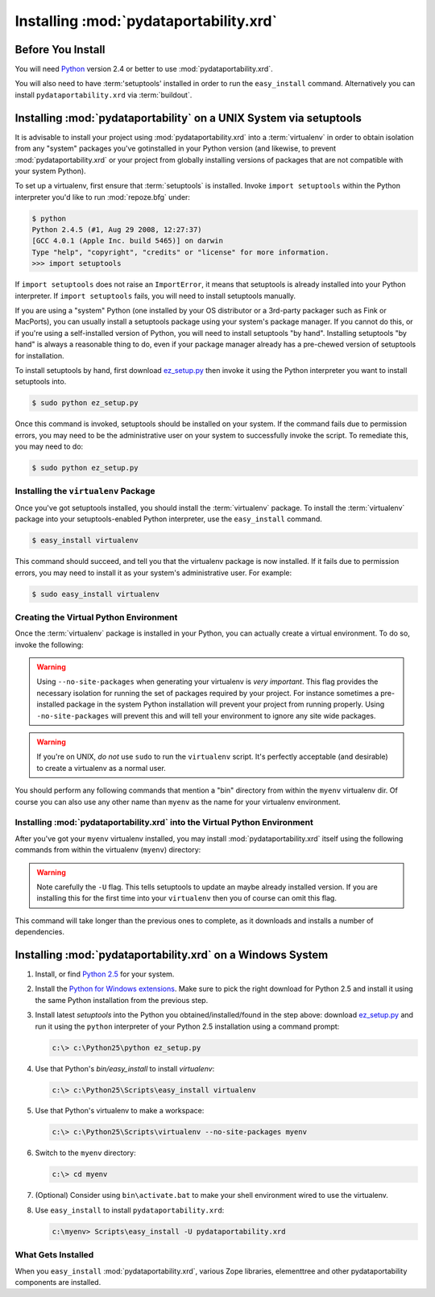 .. _installing_chapter:

Installing :mod:`pydataportability.xrd`
=======================================

Before You Install
------------------

You will need `Python <http://python.org>`_ version 2.4 or better to
use :mod:`pydataportability.xrd`. 

You will also need to have :term:'setuptools' installed in order to run the
``easy_install`` command. Alternatively you can install
``pydataportability.xrd`` via :term:`buildout`.

Installing :mod:`pydataportability` on a UNIX System via setuptools
-------------------------------------------------------------------

It is advisable to install your project using :mod:`pydataportability.xrd`
into a :term:`virtualenv` in order to obtain isolation from any "system"
packages you've gotinstalled in your Python version (and likewise, to prevent
:mod:`pydataportability.xrd` or your project from globally installing versions
of packages that are not compatible with your system Python).

To set up a virtualenv, first ensure that :term:`setuptools` is installed.
Invoke ``import setuptools`` within the Python interpreter you'd like to run
:mod:`repoze.bfg` under:

.. code-block:: bash

  $ python
  Python 2.4.5 (#1, Aug 29 2008, 12:27:37) 
  [GCC 4.0.1 (Apple Inc. build 5465)] on darwin
  Type "help", "copyright", "credits" or "license" for more information.
  >>> import setuptools

If ``import setuptools`` does not raise an ``ImportError``, it means
that setuptools is already installed into your Python interpreter.  If
``import setuptools`` fails, you will need to install setuptools
manually.

If you are using a "system" Python (one installed by your OS
distributor or a 3rd-party packager such as Fink or MacPorts), you can
usually install a setuptools package using your system's package
manager.  If you cannot do this, or if you're using a self-installed
version of Python, you will need to install setuptools "by hand".
Installing setuptools "by hand" is always a reasonable thing to do,
even if your package manager already has a pre-chewed version of
setuptools for installation.

To install setuptools by hand, first download `ez_setup.py
<http://peak.telecommunity.com/dist/ez_setup.py>`_ then invoke it
using the Python interpreter you want to install setuptools into.

.. code-block:: bash

  $ sudo python ez_setup.py

Once this command is invoked, setuptools should be installed on your
system.  If the command fails due to permission errors, you may need
to be the administrative user on your system to successfully invoke
the script.  To remediate this, you may need to do:

.. code-block:: bash

  $ sudo python ez_setup.py

Installing the ``virtualenv`` Package
~~~~~~~~~~~~~~~~~~~~~~~~~~~~~~~~~~~~~

Once you've got setuptools installed, you should install the
:term:`virtualenv` package.  To install the :term:`virtualenv` package
into your setuptools-enabled Python interpreter, use the
``easy_install`` command.

.. code-block:: bash

  $ easy_install virtualenv

This command should succeed, and tell you that the virtualenv package
is now installed.  If it fails due to permission errors, you may need
to install it as your system's administrative user.  For example:

.. code-block:: bash

  $ sudo easy_install virtualenv

Creating the Virtual Python Environment
~~~~~~~~~~~~~~~~~~~~~~~~~~~~~~~~~~~~~~~

Once the :term:`virtualenv` package is installed in your Python, you
can actually create a virtual environment.  To do so, invoke the
following:

.. code-block:: bash
   :linenos:

   $ virtualenv --no-site-packages myenv
   New python executable in bfgenv/bin/python
   Installing setuptools.............done.

.. warning:: Using ``--no-site-packages`` when generating your
   virtualenv is *very important*. This flag provides the necessary
   isolation for running the set of packages required by your project.
   For instance sometimes a pre-installed package in the system Python
   installation will prevent your project from running properly. Using
   ``-no-site-packages`` will prevent this and will tell your environment
   to ignore any site wide packages.

.. warning:: If you're on UNIX, *do not* use ``sudo`` to run the
   ``virtualenv`` script.  It's perfectly acceptable (and desirable)
   to create a virtualenv as a normal user.

You should perform any following commands that mention a "bin"
directory from within the ``myenv`` virtualenv dir. Of course you can
also use any other name than ``myenv`` as the name for your virtualenv
environment.

Installing :mod:`pydataportability.xrd` into the Virtual Python Environment
~~~~~~~~~~~~~~~~~~~~~~~~~~~~~~~~~~~~~~~~~~~~~~~~~~~~~~~~~~~~~~~~~~~~~~~~~~~

After you've got your ``myenv`` virtualenv installed, you may install
:mod:`pydataportability.xrd` itself using the following commands from within
the virtualenv (``myenv``) directory:

.. code-block:: bash
   :linenos:

   $ bin/easy_install -U pydataportabilty.xrd

.. warning:: Note carefully the ``-U`` flag. This tells setuptools to
   update an maybe already installed version. If you are installing this
   for the first time into your ``virtualenv`` then you of course can
   omit this flag.

This command will take longer than the previous ones to complete, as it
downloads and installs a number of dependencies.

Installing :mod:`pydataportability.xrd` on a Windows System
-----------------------------------------------------------

#. Install, or find `Python 2.5
   <http://python.org/download/releases/2.5.4/>`_ for your system.

#. Install the `Python for Windows extensions
   <http://sourceforge.net/projects/pywin32/files/>`_.  Make sure to
   pick the right download for Python 2.5 and install it using the
   same Python installation from the previous step.

#. Install latest `setuptools` into the Python you
   obtained/installed/found in the step above: download `ez_setup.py
   <http://peak.telecommunity.com/dist/ez_setup.py>`_ and run it using
   the ``python`` interpreter of your Python 2.5 installation using a
   command prompt:

   .. code-block:: bat

    c:\> c:\Python25\python ez_setup.py

#. Use that Python's `bin/easy_install` to install `virtualenv`:

   .. code-block:: bat

    c:\> c:\Python25\Scripts\easy_install virtualenv

#. Use that Python's virtualenv to make a workspace:

   .. code-block:: bat

     c:\> c:\Python25\Scripts\virtualenv --no-site-packages myenv

#. Switch to the ``myenv`` directory:

   .. code-block:: bat

     c:\> cd myenv

#. (Optional) Consider using ``bin\activate.bat`` to make your shell
   environment wired to use the virtualenv.

#. Use ``easy_install`` to install ``pydataportability.xrd``:

   .. code-block:: bat

     c:\myenv> Scripts\easy_install -U pydataportability.xrd


What Gets Installed
~~~~~~~~~~~~~~~~~~~

When you ``easy_install`` :mod:`pydataportability.xrd`, various Zope libraries,
elementtree and other pydataportability components are installed.

